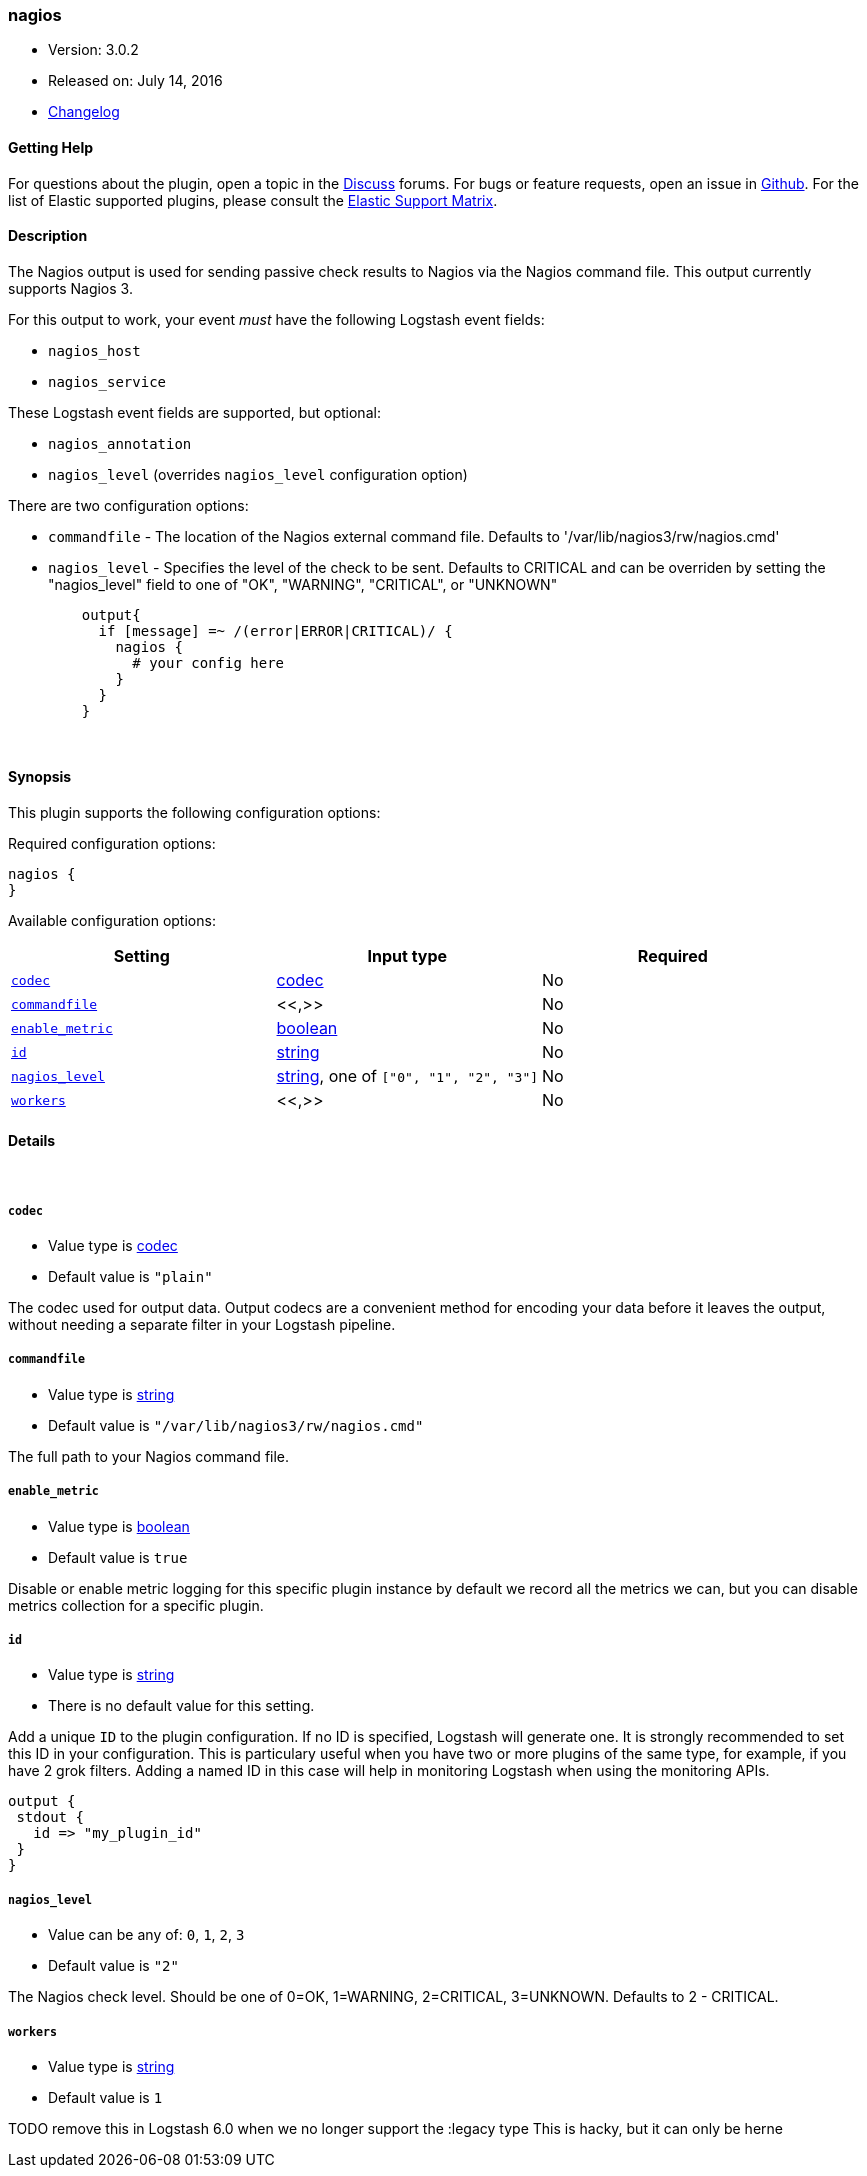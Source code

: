 [[plugins-outputs-nagios]]
=== nagios

* Version: 3.0.2
* Released on: July 14, 2016
* https://github.com/logstash-plugins/logstash-output-nagios/blob/master/CHANGELOG.md#302[Changelog]



==== Getting Help

For questions about the plugin, open a topic in the http://discuss.elastic.co[Discuss] forums. For bugs or feature requests, open an issue in https://github.com/elastic/logstash[Github].
For the list of Elastic supported plugins, please consult the https://www.elastic.co/support/matrix#show_logstash_plugins[Elastic Support Matrix].

==== Description

The Nagios output is used for sending passive check results to Nagios via the
Nagios command file. This output currently supports Nagios 3.

For this output to work, your event _must_ have the following Logstash event fields:

 * `nagios_host`
 * `nagios_service`

These Logstash event fields are supported, but optional:

 * `nagios_annotation`
 * `nagios_level` (overrides `nagios_level` configuration option)

There are two configuration options:

 * `commandfile` - The location of the Nagios external command file. Defaults
   to '/var/lib/nagios3/rw/nagios.cmd'
 * `nagios_level` - Specifies the level of the check to be sent. Defaults to
   CRITICAL and can be overriden by setting the "nagios_level" field to one
   of "OK", "WARNING", "CRITICAL", or "UNKNOWN"
[source,ruby]
    output{
      if [message] =~ /(error|ERROR|CRITICAL)/ {
        nagios {
          # your config here
        }
      }
    }


&nbsp;

==== Synopsis

This plugin supports the following configuration options:

Required configuration options:

[source,json]
--------------------------
nagios {
}
--------------------------



Available configuration options:

[cols="<,<,<",options="header",]
|=======================================================================
|Setting |Input type|Required
| <<plugins-outputs-nagios-codec>> |<<codec,codec>>|No
| <<plugins-outputs-nagios-commandfile>> |<<,>>|No
| <<plugins-outputs-nagios-enable_metric>> |<<boolean,boolean>>|No
| <<plugins-outputs-nagios-id>> |<<string,string>>|No
| <<plugins-outputs-nagios-nagios_level>> |<<string,string>>, one of `["0", "1", "2", "3"]`|No
| <<plugins-outputs-nagios-workers>> |<<,>>|No
|=======================================================================


==== Details

&nbsp;

[[plugins-outputs-nagios-codec]]
===== `codec` 

  * Value type is <<codec,codec>>
  * Default value is `"plain"`

The codec used for output data. Output codecs are a convenient method for encoding your data before it leaves the output, without needing a separate filter in your Logstash pipeline.

[[plugins-outputs-nagios-commandfile]]
===== `commandfile` 

  * Value type is <<string,string>>
  * Default value is `"/var/lib/nagios3/rw/nagios.cmd"`

The full path to your Nagios command file.

[[plugins-outputs-nagios-enable_metric]]
===== `enable_metric` 

  * Value type is <<boolean,boolean>>
  * Default value is `true`

Disable or enable metric logging for this specific plugin instance
by default we record all the metrics we can, but you can disable metrics collection
for a specific plugin.

[[plugins-outputs-nagios-id]]
===== `id` 

  * Value type is <<string,string>>
  * There is no default value for this setting.

Add a unique `ID` to the plugin configuration. If no ID is specified, Logstash will generate one. 
It is strongly recommended to set this ID in your configuration. This is particulary useful 
when you have two or more plugins of the same type, for example, if you have 2 grok filters. 
Adding a named ID in this case will help in monitoring Logstash when using the monitoring APIs.

[source,ruby]
---------------------------------------------------------------------------------------------------
output {
 stdout {
   id => "my_plugin_id"
 }
}
---------------------------------------------------------------------------------------------------


[[plugins-outputs-nagios-nagios_level]]
===== `nagios_level` 

  * Value can be any of: `0`, `1`, `2`, `3`
  * Default value is `"2"`

The Nagios check level. Should be one of 0=OK, 1=WARNING, 2=CRITICAL,
3=UNKNOWN. Defaults to 2 - CRITICAL.

[[plugins-outputs-nagios-workers]]
===== `workers` 

  * Value type is <<string,string>>
  * Default value is `1`

TODO remove this in Logstash 6.0
when we no longer support the :legacy type
This is hacky, but it can only be herne


